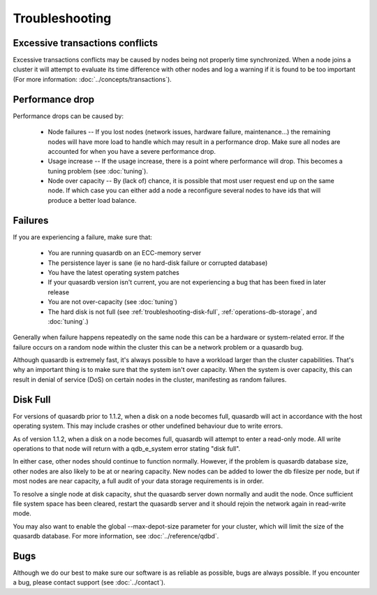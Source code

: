 Troubleshooting
===============

Excessive transactions conflicts
--------------------------------

Excessive transactions conflicts may be caused by nodes being not properly time synchronized. When a node joins a cluster it will attempt to evaluate its time difference with other nodes and log a warning if it is found to be too important (For more information: :doc:`../concepts/transactions`).

Performance drop
----------------

Performance drops can be caused by:

    * Node failures -- If you lost nodes (network issues, hardware failure, maintenance...) the remaining nodes will have more load to handle which may result in a performance drop. Make sure all nodes are accounted for when you have a severe performance drop.
    * Usage increase -- If the usage increase, there is a point where performance will drop. This becomes a tuning problem (see :doc:`tuning`).
    * Node over capacity -- By (lack of) chance, it is possible that most user request end up on the same node. If which case you can either add a node a reconfigure several nodes to have ids that will produce a better load balance.

Failures
--------

If you are experiencing a failure, make sure that:

    * You are running quasardb on an ECC-memory server
    * The persistence layer is sane (ie no hard-disk failure or corrupted database)
    * You have the latest operating system patches
    * If your quasardb version isn't current, you are not experiencing a bug that has been fixed in later release
    * You are not over-capacity (see :doc:`tuning`)
    * The hard disk is not full (see :ref:`troubleshooting-disk-full`, :ref:`operations-db-storage`, and :doc:`tuning`.)

Generally when failure happens repeatedly on the same node this can be a hardware or system-related error. If the failure occurs on a random node within the cluster this can be a network problem or a quasardb bug.

Although quasardb is extremely fast, it's always possible to have a workload larger than the cluster capabilities. That's why an important thing is to make sure that the system isn't over capacity. When the system is over capacity, this can result in denial of service (DoS) on certain nodes in the cluster, manifesting as random failures. 

.. _troubleshooting-disk-full:

Disk Full
---------

For versions of quasardb prior to 1.1.2, when a disk on a node becomes full, quasardb will act in accordance with the host operating system. This may include crashes or other undefined behaviour due to write errors.

As of version 1.1.2, when a disk on a node becomes full, quasardb will attempt to enter a read-only mode. All write operations to that node will return with a qdb_e_system error stating "disk full".

In either case, other nodes should continue to function normally. However, if the problem is quasardb database size, other nodes are also likely to be at or nearing capacity. New nodes can be added to lower the db filesize per node, but if most nodes are near capacity, a full audit of your data storage requirements is in order.

To resolve a single node at disk capacity, shut the quasardb server down normally and audit the node. Once sufficient file system space has been cleared, restart the quasardb server and it should rejoin the network again in read-write mode.

You may also want to enable the global --max-depot-size parameter for your cluster, which will limit the size of the quasardb database. For more information, see :doc:`../reference/qdbd`.




Bugs
----

Although we do our best to make sure our software is as reliable as possible, bugs are always possible. If you encounter a bug, please contact support (see :doc:`../contact`).